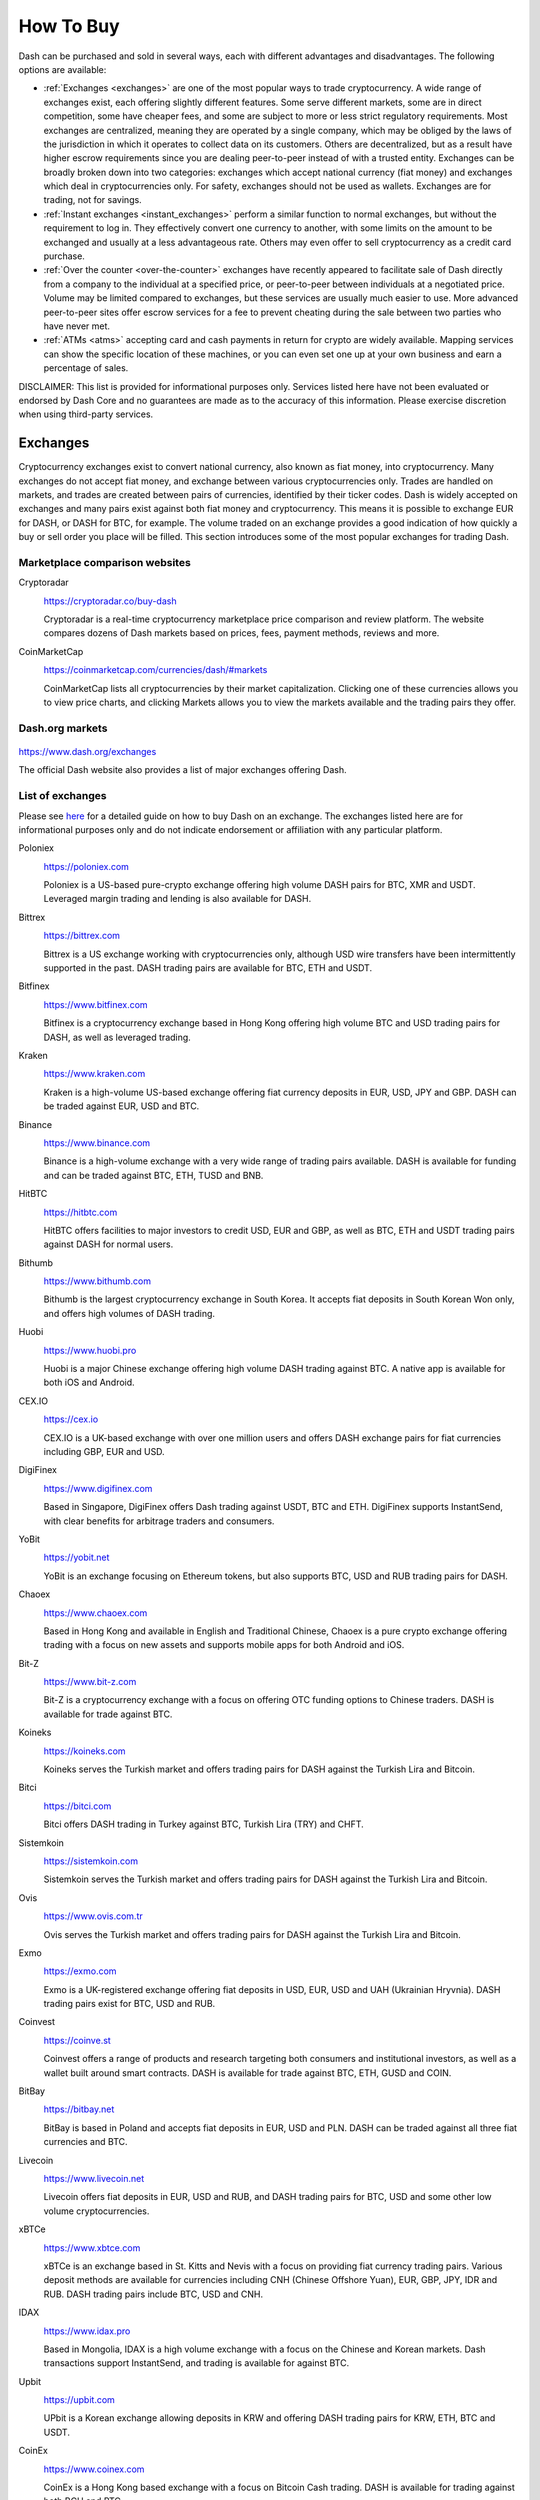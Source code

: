 .. meta::
   :description: Dash can be purchased on cryptocurrency exchanges, over the counter and from ATMs
   :keywords: dash, cryptocurrency, purchase, buy, exchange, atm, shapeshift, over the counter

.. _how-to-buy:

==========
How To Buy
==========

Dash can be purchased and sold in several ways, each with different
advantages and disadvantages. The following options are available:

- :ref:`Exchanges <exchanges>` are one of the most popular ways to trade
  cryptocurrency. A wide range of exchanges exist, each offering 
  slightly different features. Some serve different markets, some are in
  direct competition, some have cheaper fees, and some are subject to
  more or less strict regulatory requirements. Most exchanges are 
  centralized, meaning they are operated by a single company, which may
  be obliged by the laws of the jurisdiction in which it operates to 
  collect data on its customers. Others are decentralized, but as a 
  result have higher escrow requirements since you are dealing 
  peer-to-peer instead of with a trusted entity. Exchanges can be 
  broadly broken down into two categories: exchanges which accept 
  national currency (fiat money) and exchanges which deal in 
  cryptocurrencies only. For safety, exchanges should not be used as 
  wallets. Exchanges are for trading, not for savings.

- :ref:`Instant exchanges <instant_exchanges>` perform a similar
  function to normal exchanges, but without the requirement to log in.
  They effectively convert one currency to another, with some limits on
  the amount to be exchanged and usually at a less advantageous rate.
  Others may even offer to sell cryptocurrency as a credit card
  purchase.

- :ref:`Over the counter <over-the-counter>` exchanges have recently 
  appeared to facilitate sale of Dash directly from a company to the 
  individual at a specified price, or peer-to-peer between individuals 
  at a negotiated price. Volume may be limited compared to exchanges, 
  but these services are usually much easier to use. More advanced 
  peer-to-peer sites offer escrow services for a fee to prevent cheating
  during the sale between two parties who have never met.

- :ref:`ATMs <atms>` accepting card and cash payments in return for
  crypto are widely available. Mapping services can show the specific
  location of these machines, or you can even set one up at your own 
  business and earn a percentage of sales.

DISCLAIMER: This list is provided for informational purposes only.
Services listed here have not been evaluated or endorsed by Dash Core
and no guarantees are made as to the accuracy of this information.
Please exercise discretion when using third-party services.


.. _exchanges:

Exchanges
=========

Cryptocurrency exchanges exist to convert national currency, also known
as fiat money, into cryptocurrency. Many exchanges do not accept fiat
money, and exchange between various cryptocurrencies only. Trades are
handled on markets, and trades are created between pairs of currencies,
identified by their ticker codes. Dash is widely accepted on exchanges
and many pairs exist against both fiat money and cryptocurrency. This
means it is possible to exchange EUR for DASH, or DASH for BTC, for
example. The volume traded on an exchange provides a good indication of
how quickly a buy or sell order you place will be filled. This section
introduces some of the most popular exchanges for trading Dash.


Marketplace comparison websites
-------------------------------

Cryptoradar
  .. image:: exchanges/cryptoradar.png
     :width: 200px
     :align: right
     :target: https://cryptoradar.co/buy-dash

  https://cryptoradar.co/buy-dash

  Cryptoradar is a real-time cryptocurrency marketplace price comparison
  and review platform. The website compares dozens of Dash markets based
  on prices, fees, payment methods, reviews and more.

CoinMarketCap
  .. image:: exchanges/coinmarketcap.png
     :width: 200px
     :align: right
     :target: https://coinmarketcap.com

  https://coinmarketcap.com/currencies/dash/#markets

  CoinMarketCap lists all cryptocurrencies by their market capitalization.
  Clicking one of these currencies allows you to view price charts, and
  clicking Markets allows you to view the markets available and the
  trading pairs they offer.


Dash.org markets
----------------

  .. image:: exchanges/dash.png
     :width: 200px
     :align: right
     :target: https://www.dash.org/exchanges

https://www.dash.org/exchanges

The official Dash website also provides a list of major exchanges
offering Dash.


List of exchanges
-----------------

Please see `here <https://coincodex.com/article/3063/how-to-buy-dash-dash-on-kraken/>`__
for a detailed guide on how to buy Dash on an exchange. The exchanges 
listed here are for informational purposes only and do not indicate 
endorsement or affiliation with any particular platform.

Poloniex
  .. image:: exchanges/poloniex.png
     :width: 200px
     :align: right
     :target: https://poloniex.com

  https://poloniex.com

  Poloniex is a US-based pure-crypto exchange offering high volume DASH
  pairs for BTC, XMR and USDT. Leveraged margin trading and lending is
  also available for DASH.

Bittrex
  .. image:: exchanges/bittrex.png
     :width: 200px
     :align: right
     :target: https://bittrex.com

  https://bittrex.com

  Bittrex is a US exchange working with cryptocurrencies only, although
  USD wire transfers have been intermittently supported in the past.
  DASH trading pairs are available for BTC, ETH and USDT.

Bitfinex
  .. image:: exchanges/bitfinex.png
     :width: 200px
     :align: right
     :target: https://www.bitfinex.com

  https://www.bitfinex.com

  Bitfinex is a cryptocurrency exchange based in Hong Kong offering high
  volume BTC and USD trading pairs for DASH, as well as leveraged
  trading.

Kraken
  .. image:: exchanges/kraken.png
     :width: 200px
     :align: right
     :target: https://www.kraken.com

  https://www.kraken.com

  Kraken is a high-volume US-based exchange offering fiat currency
  deposits in EUR, USD, JPY and GBP. DASH can be traded against EUR, USD
  and BTC.

Binance
  .. image:: exchanges/binance.png
     :width: 200px
     :align: right
     :target: https://www.binance.com
  
  https://www.binance.com

  Binance is a high-volume exchange with a very wide range of trading
  pairs available. DASH is available for funding and can be traded
  against BTC, ETH, TUSD and BNB.

HitBTC
  .. image:: exchanges/hitbtc.png
     :width: 200px
     :align: right
     :target: https://hitbtc.com

  https://hitbtc.com

  HitBTC offers facilities to major investors to credit USD, EUR and
  GBP, as well as BTC, ETH and USDT trading pairs against DASH for
  normal users.

Bithumb
  .. image:: exchanges/bithumb.png
     :width: 200px
     :align: right
     :target: https://bithumb.com

  https://www.bithumb.com

  Bithumb is the largest cryptocurrency exchange in South Korea. It
  accepts fiat deposits in South Korean Won only, and offers high
  volumes of DASH trading.

Huobi
  .. image:: exchanges/huobi.png
     :width: 200px
     :align: right
     :target: https://www.huobi.pro

  https://www.huobi.pro

  Huobi is a major Chinese exchange offering high volume DASH trading
  against BTC. A native app is available for both iOS and Android.

CEX.IO
  .. image:: exchanges/cex.png
     :width: 200px
     :align: right
     :target: https://cex.io

  https://cex.io

  CEX.IO is a UK-based exchange with over one million users and offers
  DASH exchange pairs for fiat currencies including GBP, EUR and USD.

DigiFinex
  .. image:: exchanges/digifinex.png
     :width: 200px
     :align: right
     :target: https://www.digifinex.com

  https://www.digifinex.com

  Based in Singapore, DigiFinex offers Dash trading against USDT, BTC
  and ETH. DigiFinex supports InstantSend, with clear benefits for
  arbitrage traders and consumers.

YoBit
  .. image:: exchanges/yobit.png
     :width: 200px
     :align: right
     :target: https://yobit.net

  https://yobit.net

  YoBit is an exchange focusing on Ethereum tokens, but also supports
  BTC, USD and RUB trading pairs for DASH.

Chaoex
  .. image:: exchanges/chaoex.png
     :width: 200px
     :align: right
     :target: https://www.chaoex.com

  https://www.chaoex.com

  Based in Hong Kong and available in English and Traditional Chinese,
  Chaoex is a pure crypto exchange offering trading with a focus on new
  assets and supports mobile apps for both Android and iOS.

Bit-Z
  .. image:: exchanges/bit-z.png
     :width: 200px
     :align: right
     :target: https://www.bit-z.com

  https://www.bit-z.com

  Bit-Z is a cryptocurrency exchange with a focus on offering OTC
  funding options to Chinese traders. DASH is available for trade
  against BTC.

Koineks
  .. image:: exchanges/koineks.png
     :width: 183px
     :align: right
     :target: https://koineks.com

  https://koineks.com

  Koineks serves the Turkish market and offers trading pairs for DASH
  against the Turkish Lira and Bitcoin.

Bitci
  .. image:: exchanges/bitci.png
     :width: 200px
     :align: right
     :target: https://bitci.com

  https://bitci.com

  Bitci offers DASH trading in Turkey against BTC, Turkish Lira (TRY)
  and CHFT.

Sistemkoin
  .. image:: exchanges/sistemkoin.png
     :width: 200px
     :align: right
     :target: https://sistemkoin.com

  https://sistemkoin.com

  Sistemkoin serves the Turkish market and offers trading pairs for DASH
  against the Turkish Lira and Bitcoin.

Ovis
  .. image:: exchanges/ovis.png
     :width: 80px
     :align: right
     :target: https://www.ovis.com.tr

  https://www.ovis.com.tr

  Ovis serves the Turkish market and offers trading pairs for DASH
  against the Turkish Lira and Bitcoin.

Exmo
  .. image:: exchanges/exmo.png
     :width: 200px
     :align: right
     :target: https://exmo.com

  https://exmo.com

  Exmo is a UK-registered exchange offering fiat deposits in USD, EUR,
  USD and UAH (Ukrainian Hryvnia). DASH trading pairs exist for BTC, USD
  and RUB.

Coinvest
  .. image:: exchanges/coinvest.png
     :width: 100px
     :align: right
     :target: https://coinve.st

  https://coinve.st

  Coinvest offers a range of products and research targeting both
  consumers and institutional investors, as well as a wallet built
  around smart contracts. DASH is available for trade against BTC, ETH,
  GUSD and COIN.

BitBay
  .. image:: exchanges/bitbay.png
     :width: 200px
     :align: right
     :target: https://bitbay.net

  https://bitbay.net

  BitBay is based in Poland and accepts fiat deposits in EUR, USD and
  PLN. DASH can be traded against all three fiat currencies and BTC.

Livecoin
  .. image:: exchanges/livecoin.png
     :width: 200px
     :align: right
     :target: https://www.livecoin.net

  https://www.livecoin.net

  Livecoin offers fiat deposits in EUR, USD and RUB, and DASH trading
  pairs for BTC, USD and some other low volume cryptocurrencies.

xBTCe
  .. image:: exchanges/xbtce.png
     :width: 200px
     :align: right
     :target: https://www.xbtce.com

  https://www.xbtce.com

  xBTCe is an exchange based in St. Kitts and Nevis with a focus on
  providing fiat currency trading pairs. Various deposit methods are
  available for currencies including CNH (Chinese Offshore Yuan), EUR,
  GBP, JPY, IDR and RUB. DASH trading pairs include BTC, USD and CNH.

IDAX
  .. image:: exchanges/idax.png
     :width: 200px
     :align: right
     :target: https://www.idax.pro

  https://www.idax.pro

  Based in Mongolia, IDAX is a high volume exchange with a focus on the
  Chinese and Korean markets. Dash transactions support InstantSend, and
  trading is available for against BTC.

Upbit
  .. image:: exchanges/upbit.png
     :width: 200px
     :align: right
     :target: https://upbit.com

  https://upbit.com

  UPbit is a Korean exchange allowing deposits in KRW and offering DASH
  trading pairs for KRW, ETH, BTC and USDT.

CoinEx
  .. image:: exchanges/coinex.png
     :width: 200px
     :align: right
     :target: https://www.coinex.com

  https://www.coinex.com

  CoinEx is a Hong Kong based exchange with a focus on Bitcoin Cash
  trading. DASH is available for trading against both BCH and BTC.

Trade by Trade
  .. image:: exchanges/tradebytrade.png
     :width: 200px
     :align: right
     :target: https://tradebytrade.com

  https://tradebytrade.com

  Trade By Trade is registered in Vanuatu and provides a trading
  platform for over 60 cryptocurrencies with a range of tools to manage
  your trades.

Bitinka
  .. image:: exchanges/bitinka.png
     :width: 200px
     :align: right
     :target: https://www.bitinka.com

  https://www.bitinka.com

  Bitinka is the premiere exchange in Latin America, and offers BTC,
  LTC, ETH, XRP and DASH in exchange for over 10 national currencies
  from America and Europe.

eToro
  .. image:: exchanges/etoro.png
     :width: 200px
     :align: right
     :target: https://www.etoro.com

  https://www.etoro.com

  With legal entities in the UK, Israel and Cyprus, eToro offers a
  social trading platform where you can copy top performing accounts.
  DASH and a number of other cryptocurrencies, forex and stocks are
  available.

Liqui
  .. image:: exchanges/liqui.png
     :width: 200px
     :align: right
     :target: https://liqui.io

  https://liqui.io

  Liqui is headquartered in Ukraine and offers a modern interfaced for
  leveraged trading of many cryptocurrencies, including a DASH/BTC pair.

Bitbns
  .. image:: exchanges/bitbns.png
     :width: 200px
     :align: right
     :target: https://bitbns.com
  
  https://bitbns.com

  Bitbns offers DASH trading against the Indian Rupee (INR) for Indian
  citizens with bank deposits supported from many major Indian banks.

Coinome
  .. image:: exchanges/coinome.png
     :width: 200px
     :align: right
     :target: https://www.coinome.com

  https://www.coinome.com

  Coinome is an Indian exchange offering DASH trading against the Indian
  Rupee (INR).

WazirX
  .. image:: exchanges/wazirx.png
     :width: 200px
     :align: right
     :target: https://wazirx.com

  https://wazirx.com

  WazirX is an Indian exchange offering DASH trading against BTC and
  USDT, and funding in the Indian Rupee (INR).

Coinsquare
  .. image:: exchanges/coinsquare.png
     :width: 200px
     :align: right
     :target: https://coinsquare.io

  https://coinsquare.io

  Coinsquare is a Canadian exchange offering DASH trading against BTC
  and CAD.

Lykke
  .. image:: exchanges/lykke.png
     :width: 200px
     :align: right
     :target: https://www.lykke.com

  https://www.lykke.com

  Incorporated in Switzerland, Lykke is an open source exchange,
  online/mobile wallet service, idea accelerator and ICO platform. DASH
  is available for both trading and investment.

Liquid
  .. image:: exchanges/liquid.png
     :width: 200px
     :align: right
     :target: https://www.liquid.com

  https://www.liquid.com

  Liquid serves the Asian market with funding support for HKD, AUD, CNY, INR, JPY, PHP, IDR, UDS, SGD and EUR, and trading against ETH,
  BTC, BCH and DASH.

BitcoinVN
  .. image:: exchanges/bitcoinvn.png
     :width: 200px
     :align: right
     :target: https://bitcoinvn.io

  https://bitcoinvn.io

  BitcoinVN is a Vietnamese exchange offering BTC, BCH, LTC and DASH
  for trading against Vietnamese đồng.

Ginero
  .. image:: exchanges/ginero.png
     :width: 200px
     :align: right
     :target: https://ginero.io

  https://ginero.io

  Ginero is a peer-to-peer exchange operating in Vietnam and
  offeringexchange offering BTC, BCH, LTC, ETH, GIN and DASH for trading
  against Vietnamese đồng.

ZB.com
  .. image:: exchanges/zb.png
     :width: 200px
     :align: right
     :target: https://www.zb.com

  https://www.zb.com

  With a focus on the Chinese market, ZB.com offers trading from
  specialized applications for macOS, Windows, Android and iOS. Crypto
  deposits and DASH trading against QC, USDT and BTC.

Coinfield
  .. image:: exchanges/coinfield.png
     :width: 200px
     :align: right
     :target: https://www.coinfield.com

  https://www.coinfield.com

  Coinfield is a Canadian exchange offering funding in CAD and quick
  market purchases or advanced trading against DASH.

Bitshares
  .. image:: exchanges/bitshares.png
     :width: 200px
     :align: right
     :target: https://bitshares.org

  https://bitshares.org

  BitShares is a decentralized exchange (DEX) offering DASH trading
  pairs for BTC and BTS, as well as the bit assets bitUSD, bitCNY and
  bitBTC.

Cryptopia
  .. image:: exchanges/cryptopia.png
     :width: 200px
     :align: right
     :target: https://www.cryptopia.co.nz

  https://www.cryptopia.co.nz

  Cryptopia is a New Zealand cryptocurrency exchange with a reputation
  for supporting a large number of low-volume altcoins. It offers DASH
  trading pairs for BTC, LTC, DOGE and USDT.

ACX
  .. image:: exchanges/acxlogo.png
     :width: 200px
     :align: right
     :target: https://acx.io

  https://acx.io

  ACX is an Australian exchange accepting fiat deposits from Australian
  bank accounts. DASH is available to trade against BTC.

Jinanace
  .. image:: exchanges/jinance.png
     :width: 200px
     :align: right
     :target: https://jinance.com.au

  https://jinance.com.au

  Jinance is an Australian exchange accepting fiat deposits from
  Australian bank accounts. DASH is available to trade against AUD.

OKEX
  .. image:: exchanges/okex.png
     :width: 200px
     :align: right
     :target: https://www.okex.com

  https://www.okex.com

  OKEX, previously known as OKCoin, is an exchange focused on the
  Chinese market offering DASH trading pairs against BTC. Funding with
  CNY and futures trading is also available.

Bitexbook
  .. image:: exchanges/bitexbook.png
     :width: 200px
     :align: right
     :target: https://bitexbook.com

  https://bitexbook.com

  Bitexbook promises the fastest possible deposit and withdrawal times
  and responsive customer support. Deposits are available in USD and
  RUB, and credit cards are supported.

MoneyPolo
  .. image:: exchanges/moneypolo.png
     :width: 200px
     :align: right
     :target: https://moneypolo.com

  https://moneypolo.com

  MoneyPolo offers currency exchange and transfer, prepaid cards and the
  ability to hold accounts in a range of currencies. Deposits and
  withdrawals are available in DASH, BTC, ETH, LTC, BCH and BTG, and it
  is possible to transfer value to a prepaid card or any worldwide bank
  account.

Coinapult
  .. image:: exchanges/coinapult.png
     :width: 200px
     :align: right
     :target: https://coinapult.com

  https://coinapult.com

  Coinapult is an asset exchange headquartered in Panama City and
  providing exchange services between BTC, DASH, USD, GBP and EUR, as
  well as gold and silver.

Panda.exchange
  .. image:: exchanges/panda.png
     :width: 200px
     :align: right
     :target: https://panda.exchange

  https://panda.exchange

  Based in Latin America, Panda.exchange specializes in making digital
  assets such as Dash available in Latin America and, through a branch
  in Portugal, the EU market.

Whaleclub
  .. image:: exchanges/whaleclub.png
     :width: 200px
     :align: right
     :target: https://whaleclub.co

  https://whaleclub.co

  Based in Hong Kong, Whaleclub offers an advanced platform that allows
  highly leveraged trading of cryptocurrency including DASH against
  other cryptocurrencies, forex, metals, stocks and bonds.

Golix
  .. image:: exchanges/golix.png
     :width: 200px
     :align: right
     :target: https://golix.com

  https://golix.com

  Based in Zimbabwe, Golix is a digital currency exchange that helps
  people in Sub-Saharan Africa buy and sell DASH and other
  cryptocurrencies.

Bisq
  .. image:: exchanges/bisq.png
     :width: 200px
     :align: right
     :target: https://bisq.network

  https://bisq.network

  Bisq is a decentralized exchange running on the Tor network and offers
  complete privacy, but trades are manual, require escrow and must be
  settled between users. 

Coincheck
  .. image:: exchanges/coincheck.png
     :width: 200px
     :align: right
     :target: https://coincheck.com

  https://coincheck.com

  Coincheck is a Japanese exchange allowing deposits in JPY and USD for
  trading against DASH and other cryptocurrencies.

Coindeal
  .. image:: exchanges/coindeal.png
     :width: 200px
     :align: right
     :target: https://coindeal.com

  https://coindeal.com

  Coindeal allows deposits in EUR and offers a range of trading pairs,
  including DASH. The exchange is focused on obtaining a FINMA license
  in Switzerland to be able to accept a broader range of fiat deposits.

BuyUcoin
  .. image:: exchanges/buyucoin.png
     :width: 200px
     :align: right
     :target: https://www.buyucoin.com

  https://www.buyucoin.com

  BuyUcoin is a large Indian exchange offering DASH and many other
  cryptocurrencies in exchange for Indian Rupees (INR).

BitMEX
  .. image:: exchanges/bitmex.png
     :width: 200px
     :align: right
     :target: https://www.bitmex.com

  https://www.bitmex.com

  BitMEX is a pure-crypto derivates exchange offering trading with up to
  100x leverage. DASH is available to trade against BTC.

MBAex
  .. image:: exchanges/mbaex.png
     :width: 200px
     :align: right
     :target: https://mbaex.com

  https://mbaex.com

  MBAex is a pure crypto exchange with a focus on the Chinese market.
  DASH can be traded against BTC, USDT and MDP.

KuCoin
  .. image:: exchanges/kucoin.png
     :width: 200px
     :align: right
     :target: https://www.kucoin.com

  https://www.kucoin.com

  KuCoin is a pure crypto exchange with a focus on the Chinese market.
  DASH can be traded against BTC, USDT, ETH and KCS.

BTCC
  .. image:: exchanges/btcc.png
     :width: 200px
     :align: right
     :target: https://www.btcc.com

  https://www.btcc.com

  Based in the UK Hong Kong and available in English and Chinese,
  BTCC offers DASH trading against BTC and USD.

Bibox
  .. image:: exchanges/bibox.png
     :width: 200px
     :align: right
     :target: https://www.bibox.com

  https://www.bibox.com

  With a focus on the Asian market, Bibox offers DASH trading against
  BTC, ETH and USDT.

DigiFinex
  .. image:: exchanges/digifinex.png
     :width: 200px
     :align: right
     :target: https://www.digifinex.com

  https://www.digifinex.com

  DigiFinex is a Chinese exchange allowing trading of DASH against USDT
  and BTC.

OOOBTC
  .. image:: exchanges/ooobtc.png
     :width: 200px
     :align: right
     :target: https://www.ooobtc.com

  https://www.ooobtc.com

  OOOBTC offers DASH trading against BTC and ETH, with a user interface
  available in Russian, Arabic and many East Asian languages.

ABCC
  .. image:: exchanges/abcc.png
     :width: 200px
     :align: right
     :target: https://abcc.com

  https://abcc.com

  ABCC offers web and app-based trading of Dash against BTC, ETH and USDT.

Indodax
  .. image:: exchanges/indodax.png
     :width: 200px
     :align: right
     :target: https://indodax.com

  https://indodax.com

  Indodax allows funding in IDR and offers a DASH/BTC trading pair.

ALFAcashier
  .. image:: exchanges/alfa.png
     :width: 200px
     :align: right
     :target: https://www.alfacashier.com

  https://www.alfacashier.com

  ALFAcashier, incorporated in Belize, provides electronic exchange and
  fiat services. DASH trading pairs are available for BTC, XRP, XMR,
  XEM, ETH, LTC, BCH, USD, EUR, CNY, CAD and RUB.

CoinSuper
  .. image:: exchanges/coinsuper.png
     :width: 200px
     :align: right
     :target: https://www.coinsuper.com

  https://www.coinsuper.com

  Registered in Hong Kong and with a focus on the Chinese market,
  CoinSuper allows fiat deposits in USD and offers DASH trading against
  BTC, ETH and USD.

Exrates
  .. image:: exchanges/exrates.png
     :width: 200px
     :align: right
     :target: https://exrates.me

  https://exrates.me

  Exrates allows crypto and USD deposits, and offers DASH trading
  against BTC and USD.

Bleutrade
  .. image:: exchanges/bleutrade.png
     :width: 200px
     :align: right
     :target: https://bleutrade.com

  https://bleutrade.com

  Registered in Brazil, Bleutrade offers DOGE and BTC trading pairs for
  DASH.

LBank
  .. image:: exchanges/lbank.png
     :width: 200px
     :align: right
     :target: https://www.lbank.info

  https://www.lbank.info

  Available in English and Chinese, LBank has a focus on token trading.
  DASH is available to trade against BTC.

Coinroom
  .. image:: exchanges/coinroom.png
     :width: 200px
     :align: right
     :target: https://coinroom.com

  https://coinroom.com

  Registered in Poland, Coinroom has a strong focus on trading against
  fiat currencies. Deposits are available in CHF, CZK, DKK, EUR, GBP,
  NOK, PLN and USD. DASH can be traded against USD, BTC, EUR, PLN and
  GBP.

CoinSpot
  .. image:: exchanges/coinspot.png
     :width: 200px
     :align: right
     :target: https://www.coinspot.com.au

  https://www.coinspot.com.au

  CoinSpot is an Australian exchange offering DASH, BTC, LTC and ETH in
  exchange for AUD.

Holy Transaction
  .. image:: exchanges/holytransaction.png
     :width: 200px
     :align: right
     :target: https://holytransaction.com

  https://holytransaction.com

  Holy Transaction offers DASH trading pairs for BTC, USD and EUR, as
  well as over ten other altcoins.

RealExchange
  .. image:: exchanges/real-exchange.png
     :width: 200px
     :align: right
     :target: https://realexchange.com.br

  https://realexchange.com.br

  RealExchange is a Brazil-based exchange offering support for a handful
  of currencies including Dash, Bitcoin, Litecoin, and SmartCash. The
  exchange also supports fiat trading pairs with the Brazilian real.

NegocieCoins
  .. image:: exchanges/negociecoins.png
     :width: 200px
     :align: right
     :target: https://www.negociecoins.com.br

  https://www.negociecoins.com.br

  Based in Brazil, NegocieCoins offers deposits in Brazilian real and
  Dash trading pairs. A premium service with higher withdrawal limits is
  available.

XDEX
  .. image:: exchanges/xdex.png
     :width: 100px
     :align: right
     :target: https://www.xdex.com.br

  https://www.xdex.com.br

  Based in Brazil, XDEX offers both simple purchase and sale of
  cryptocurrencies and an advanced trading platform with various order
  types. Dash and several other cryptocurrencies are available for
  trading against the Brazilian real.

Bitcointoyou
  .. image:: exchanges/bitcointoyou.png
     :width: 200px
     :align: right
     :target: https://bitcointoyou.com

  https://bitcointoyou.com

  Based in Brazil, Bitcointoyou has been in operation since 2010 and
  offers trading of a number of cryptocurrencies, including Dash,
  against the Brazilian real.

Miami Crypto Exchange
  .. image:: exchanges/mcex.png
     :width: 110px
     :align: right
     :target: https://www.miami.exchange

  https://www.miami.exchange

  Miami Crypto Exchange (MCEX), operated by Dash partner `Mercury Cash
  <https://www.mercury.cash>`_, is a legal and fully compliant crypto
  gateway between the U.S. and the world, with a specific focus on Latin
  America and the Caribbean. DASH can be traded against USD and BTC.

BW
  .. image:: exchanges/bw.png
     :width: 120px
     :align: right
     :target: https://bw.com

  https://bw.com

  BW exchange focuses on the Chinese and Korean market, with Dash
  available for exchange against USDT and the QC exchange token.

SatoWallet
  .. image:: exchanges/satowallet.png
     :width: 120px
     :align: right
     :target: https://satowallet.com

  https://satowallet.com

  SatoWallet is a multi-coin crypto wallet with built-in exchange
  functionality. Dash is available for trade against Nigerian Naira
  (NGN), USD, BTC and ETH.

OmniTrade
  .. image:: exchanges/omnitrade.png
     :width: 160px
     :align: right
     :target: https://omnitrade.io

  https://omnitrade.io

  Based in Brazil, OmniTrade accepts deposits in Brazilian real through
  a partnership with Neon Bank, which can then be traded against Dash.

Braziliex
  .. image:: exchanges/braziliex.png
     :width: 160px
     :align: right
     :target: https://braziliex.com

  https://braziliex.com

  Based in Brazil, Brazilies accepts deposits in Brazilian real, and
  offers trading of real, Bitcoin and USDT against Dash.

WEX
  .. image:: exchanges/wex.png
     :width: 100px
     :align: right
     :target: https://wex.nz

  https://wex.nz

  WEX, previously known as BTC-e until it was shut down by authorities,
  has resumed business under a new name. DASH trading pairs exist for
  BTC, USD, RUB, EUR, LTC and ETH.

Ovis
  .. image:: exchanges/ovis.png
     :width: 80px
     :align: right
     :target: https://www.ovis.com.tr

  https://www.ovis.com.tr

  Ovis serves the Turkish market and offers trading pairs for DASH
  against the Turkish Lira and Bitcoin.

Lescovex
  .. image:: exchanges/lescovex.png
     :width: 130px
     :align: right
     :target: https://lescovex.com

  https://lescovex.com

  Registered in Switzerland, Lescovex offers deposits and withdrawals in
  a wide range of fiat currencies (EUR, USD, CAD, GBP, CHF, SEK, RON)
  for trading against DASH and other cryptocurrencies. The platform is
  designed to assist in the creation of tokens and cryptographic
  contracts.

AvaTrade
  .. image:: exchanges/avatrade.png
     :width: 130px
     :align: right
     :target: https://www.avatrade.com

  https://www.avatrade.com

  Headquartered in Ireland, with offices around the world and boasting
  over 200,000 registered customers globally, AvaTrade is committed to
  empowering people to invest and trade, with confidence, in an
  innovative and reliable environment. AvaTrade offers Dash trading as
  well as traditional Forex, CFD and options trading.

SouthXchange
  .. image:: exchanges/southxchange.png
     :width: 200px
     :align: right
     :target: https://www.southxchange.com

  https://www.southxchange.com

  Based in Argentina, SouthXchange offers DASH for USD and BTC.

Coinrail
  .. image:: exchanges/coinrail.png
     :width: 200px
     :align: right
     :target: https://coinrail.co.kr

  https://coinrail.co.kr

  Coinrail is a Korean exchange offering DASH trading against KRW.

Cashierest
  .. image:: exchanges/cashierest.png
     :width: 200px
     :align: right
     :target: https://www.cashierest.com

  https://www.cashierest.com

  Cashierest is a Korean exchange offering DASH trading against KRW, BTC
  and ETH.

Tidex
  .. image:: exchanges/tidex.png
     :width: 200px
     :align: right
     :target: https://tidex.com

  https://tidex.com

  Tidex is an exchange focusing on tokens on the WAVES and Ethereum
  blockchains, but also offers trading against fiat currencies. DASH can
  be traded against ETH, BTC, WAVES and Waves pegged currencies.

LiteBit
  .. image:: exchanges/litebit.png
     :width: 200px
     :align: right
     :target: https://www.litebit.eu

  https://www.litebit.eu

  LiteBit is a service based in The Netherlands selling cryptocurrency
  including Dash for EUR.

Laissez Faire
  .. image:: exchanges/lzf.png
     :width: 200px
     :align: right
     :target: https://lzf.com

  https://lzf.com

  Laissez Faire offers incentivized trading which includes DASH.

Bitsane
  .. image:: exchanges/bitsane.png
     :width: 200px
     :align: right
     :target: https://bitsane.com

  https://bitsane.com

  Bitsane (and its altcoin sister site `Anybits <https://anybits.com>`_)
  offer trading pairs for Dash and allows deposits in EUR and USD.



.. _instant_exchanges:

Instant exchanges
=================

Changelly
  .. image:: exchanges/changelly.png
     :width: 200px
     :align: right
     :target: https://changelly.com

  https://changelly.com

  Changelly is a broker service offering a range of cryptocurrency,
  including Dash, for instant exchange against other cryptocurrencies
  without needing to create an account. Be sure to check the fees and
  rates before purchasing.

ShapeShift
  .. image:: exchanges/shapeshift.png
     :width: 200px
     :align: right
     :target: https://shapeshift.io

  https://shapeshift.io

  ShapeShift allows users to directly exchange one crypto asset for
  another, albeit with a higher markup than most exchanges. ShapeShift
  supports Dash and over 70 other cryptocurrencies.

ChangeHero
  .. image:: exchanges/changehero.png
     :width: 200px
     :align: right
     :target: https://changehero.io

  https://changehero.io

  ChangeHero is a broker service and instant exchange with a clear fee
  structure, allowing users to quickly and efficiently exchange Dash for
  many other cryptocurrencies. It is also possible to purchase directly
  using a credit card.

SimpleSwap
  .. image:: exchanges/simpleswap.png
     :width: 200px
     :align: right
     :target: https://www.simpleswap.io

  https://www.simpleswap.io
  
  SimpleSwap is a simple and easy-to-use platform for cryptocurrency
  exchanges that works without registration and limits. It is possible
  to exchange Dash with over 60 other cryptocurrencies.

AirTM
  .. image:: exchanges/airtm.png
     :width: 200px
     :align: right
     :target: https://www.airtm.io

  https://www.airtm.io
  
  AirTM allows rapid exchanges between a range of cryptocurrencies,
  traditional banks and proprietary regional payment schemes such as
  Alipay, Western Union or Skrill.

Godex
  .. image:: exchanges/godex.png
     :width: 200px
     :align: right
     :target: https://godex.io

  https://godex.io

  Godex allows users to directly exchange one crypto asset for another
  without creating any account, albeit with a higher markup than most
  exchanges. Godex supports Dash and over 120 other cryptocurrencies.

Flyp.me
  .. image:: exchanges/flypme.png
     :width: 200px
     :align: right
     :target: https://flyp.me

  https://flyp.me

  Flyp.me is developed by the team at HolyTransaction, the first
  multicurrency web wallet. It offers instant exchange services between
  18 different cryptocurrencies without creating an account.

OnePageX
  .. image:: exchanges/onepagex.png
     :width: 200px
     :align: right
     :target: https://onepagex.com

  https://onepagex.com

  One Page Exchange is a single-page instant exchange allowing users to
  convert Dash into over 140 different cryptocurrencies without
  registration.

CoinSwitch
  .. image:: exchanges/coinswitch.png
     :width: 200px
     :align: right
     :target: https://coinswitch.co

  https://coinswitch.co

  CoinSwitch is a crypto to crypto exchange aggregate with more than 300
  different coins and tokens listed. Also offers purchases through
  credit/debit cards.

MorphToken
  .. image:: exchanges/morphtoken.png
     :width: 200px
     :align: right
     :target: https://www.morphtoken.com

  https://www.morphtoken.com

  MorphToken is an instant exchange allowing users to instantly convert
  between Dash, Bitcoin, Bitcoin Cash, Ethereum, Litecoin and Monero. It
  is even possible to convert into more than one cryptocurrency in a
  single exchange.

changeNOW
  .. image:: exchanges/changenow.png
     :width: 130px
     :align: right
     :target: https://changenow.io

  https://changenow.io

  changeNOW is a non-custodian exchange service based in the
  Netherlands, with low commissions and quick service. Offers crypto to
  crypto exchanges, as well as purchases through credit/debit cards.

Guarda
  .. image:: exchanges/guarda.png
     :width: 140px
     :align: right
     :target: https://guarda.co

  https://guarda.co

  Guarda offers an entire blockchain ecosystem consisting of desktop,
  web and mobile wallets, OTC crypto sales and instant crypto exchange.
  Dash is supported throughout the ecosystem, making it an easy and
  convenient way for new users to get started.  

BlockTrades
  .. image:: exchanges/blocktrades.png
     :width: 100px
     :align: right
     :target: https://blocktrades.us

  https://blocktrades.us

  BlockTrades is a decentralized exchange designed to facilitate free
  movement between the Steemit, BitShares, Bitcoin and Dash blockchains.
  The system is designed to find the best possible instant conversion
  rate between any two given cryptocurrencies.


.. _over-the-counter:

Over the Counter
================

Uphold
  .. image:: exchanges/uphold.png
     :width: 200px
     :align: right
     :target: https://uphold.com

  https://uphold.com

  Uphold accounts may be funded with over 30 national currencies by bank
  account or credit card to purchase and spend multiple cryptocurrencies
  including Dash.

Kriptomat
  .. image:: exchanges/kriptomat.png
     :width: 200px
     :align: right
     :target: https://kriptomat.io

  https://kriptomat.io

  Kriptomat enables you to buy, sell and store cryptocurrencies in your
  local language - safe, simple and secure. Dash is available for
  exchange to and from EUR with bank accounts and credit cards.

Bitpanda
  .. image:: exchanges/bitpanda.png
     :width: 200px
     :align: right
     :target: https://www.bitpanda.com

  https://www.bitpanda.com
  https://www.bitpanda.com/togo

  Bitpanda is a broker service offering Bitcoin, Ethereum, Litecoin and
  Dash both online and at over 400 Post branches and about 1300 Post
  partners throughout Austria. Pay with cash, credit card or bank
  transfer.

Bitnovo
  .. image:: exchanges/bitnovo.png
     :width: 200px
     :align: right
     :target: https://www.bitnovo.com

  https://www.bitnovo.com

  Bitnovo is a broker service offering Bitcoin and Dash both on their
  website and at tens of thousands of physical locations throughout
  Europe. They also offer reloadable cards, vouchers and cryptocurrency
  wallets.

Cointree
  .. image:: exchanges/cointree.png
     :width: 200px
     :align: right
     :target: https://www.cointree.com

  https://www.cointree.com

  Cointree offers services to buy, sell and trade Bitcoin, Dash and many
  other cryptocurrencies in Australia on a simple and attractive web
  platform. Cointree offers multiple payment methods, low fees, bill
  payment options and a range of learning materials to help get started
  with cryptocurrencies.

Crypto Voucher
  .. image:: exchanges/cryptovoucher.png
     :width: 200px
     :align: right
     :target: https://cryptovoucher.io

  https://cryptovoucher.io

  Crypto Voucher allows you to instantly buy Dash and other
  cryptocurrencies using credit cards, SEPA transfers, giftcards and in
  offline stores. A number of online distributors are also supported.

Bitit
  .. image:: exchanges/bitit.png
     :width: 150px
     :align: right
     :target: https://bitit.io

  https://bitit.io

  Bitit is a broker service offering Bitcoin, Dash and several other
  cryptocurrencies for sale online. Payment in a range of currencies is
  support using both direct banking, credit cards and vouchers.

buycrypto
  .. image:: exchanges/buycrypto.png
     :width: 64px
     :align: right
     :target: https://buycrypto.gr

  https://buycrypto.gr

  Buycrypto is a peer-to-peer cryptocurrency-fiat exchange geared
  towards giving Greeks easier access to economically sound money. Dash
  is available for purchase and sale against the Euro.

ChangeHero
  .. image:: exchanges/changehero.png
     :width: 200px
     :align: right
     :target: https://changehero.io

  https://changehero.io

  ChangeHero is a broker service and instant exchange with a clear fee
  structure, allowing users to quickly and efficiently exchange Dash for
  many other cryptocurrencies. It is also possible to purchase directly
  using a credit card.

Kraken
  .. image:: exchanges/kraken.png
     :width: 200px
     :align: right
     :target: https://www.kraken.com

  https://www.kraken.com

  Kraken offers private, personalized OTC service with deep liquidity to
  institutions and high net-worth individuals needing to fill orders in
  excess of $100,000. Simply send an email to otc@kraken.com to get
  started.

Koi Trading
  .. image:: exchanges/koi.png
     :width: 200px
     :align: right
     :target: https://koi.trade

  https://koi.trade

  Based in San Francisco with satellite offices in Hong Kong and Europe,
  Koi Trading offers a reliable, efficient, and compliant OTC pathway
  for institutions and high net-worth individuals to engage with
  cryptocurrency. Brokerages, exchanges, miners and funds worldwide
  trust Koi Trading for its professional, high-touch services and robust
  cryptocurrency liquidity.

Coinfinity
  .. image:: exchanges/coinfinity.png
     :width: 200px
     :align: right
     :target: https://coinfinity.co

  https://coinfinity.co

  Coinfinity offers Dash and Bitcoin broker services in Austria and
  Germany, as well as through their coupon-based `Bitcoinbon
  <https://www.bitcoinbon.at/>`_ service.

Coinsave
  .. image:: exchanges/coinsave.png
     :width: 80px
     :align: right
     :target: https://coinsave.io

  https://coinsave.io

  Coinsave is a Canadian OTC retailer offering DASH and other
  cryptocurrencies for CAD.

Bitcoin Meester
  .. image:: exchanges/bitcoinmeester.png
     :width: 200px
     :align: right
     :target: https://www.bitcoinmeester.nl

  https://www.bitcoinmeester.nl
  https://www.bitladon.com

  Bitcoin Meester, and it's international sister site Bitladon, allows
  you to buy and sell Dash (and other cryptocurrencies) OTC in exchange
  for Euro.

Coinvertit
  .. image:: exchanges/coinvertit.png
     :width: 200px
     :align: right
     :target: https://www.coinvertit.com

  https://www.coinvertit.com

  Based in Romania, Coinvertit is an easy way to buy and sell Dash in
  exchange for BTC, LTC, BCH and Romanian Leu (RON).

eBitpoint
  .. image:: exchanges/ebitpoint.png
     :width: 200px
     :align: right
     :target: https://www.ebitpoint.com

  https://www.ebitpoint.com

  eBitpoint is a secure online peer to peer platform with escrow service
  for buying, selling, storing Dash and other digital currencies at
  competitive exchange rates in Ghana.

eBitcoinics
  .. image:: exchanges/ebitcoinics.png
     :width: 200px
     :align: right
     :target: http://www.ebitcoinics.com

  http://www.ebitcoinics.com

  eBitcoinics is a cryptocurrency exchange and education platform for
  the African market. Dash is available for exchange against Nigerian
  Naira (NGN) and Ghanaian Cedi (GHS).

Kurecoinhub
  .. image:: exchanges/kurecoin.png
     :width: 200px
     :align: right
     :target: https://kurecoinhub.com

  https://kurecoinhub.com

  Kurecoinhub offers DASH and other cryptocurrencies for sale OTC for
  the Nigerian Naira. Dividend bearing bank deposits, loans against Dash
  collateral and merchant services are also available from this
  innovative platform.

Gredo E-currency
  .. image:: exchanges/gredo.png
     :width: 200px
     :align: right
     :target: https://www.gredoe-currency.com

  https://www.gredoe-currency.com

  Gredo E-currency offers OTC sale of Dash and other cryptocurrencies
  for Nigerian Naira (NGN).

TruexGOLD
  .. image:: exchanges/truexgold.png
     :width: 200px
     :align: right
     :target: https://truexgold.com

  https://truexgold.com

  TruexGOLD offers OTC sale of Dash in Nigeria for Nigeria Naira (NGN).

Cryptomate
  .. image:: exchanges/cryptomate.png
     :width: 200px
     :align: right
     :target: https://cryptomate.co.uk

  https://cryptomate.co.uk

  Cryptomate sells a range of cryptocurrencies, including Dash, for GBP.
  Cryptomate's goal is to make buying and selling cryptocurrency as
  simple as possible for people who want a pain-free experience and the
  fastest transactions - coins can be in your wallet as soon as 5
  minutes after ordering.

Easy Crypto
  .. image:: exchanges/easycrypto.png
     :width: 200px
     :align: right
     :target: https://www.easycrypto.nz

  https://www.easycrypto.nz

  Easy Crypto allows New Zealanders to buy and sell Dash and 45 other
  cryptocurrencies instantly, with fast and friendly service.

BitPrime
  .. image:: exchanges/bitprime.png
     :width: 200px
     :align: right
     :target: https://www.bitprime.co.nz

  https://www.bitprime.co.nz

  BitPrime operates a secure and compliant platform for easy retail
  trading in New Zealand. Dash is available OTC for both purchase and
  sale together with many other cryptocurrencies.

Mercury Cash
  .. image:: exchanges/mercury.png
     :width: 200px
     :align: right
     :target: https://www.mercury.cash

  https://www.mercury.cash

  Mercury Cash is an online/mobile wallet and licensed money transmitter
  with integration for merchant services. Balances can be held in both
  Ethereum and Dash, and deposited or withdrawn in local currencies
  through a number of methods, including credit cards.

cryptomonster
  .. image:: exchanges/cryptomonster.png
     :width: 200px
     :align: right
     :target: https://www.cryptomonster.co.uk

  https://www.cryptomonster.co.uk

  cryptomonster have created an easy to use platform where you can buy
  DASH and other digital assets within minutes. All you need is a UK
  bank account and a wallet address. cryptomonster pride themselves on a
  next-level service and regard themseleves as the leading digital
  assets platform in the UK.

Changelly
  .. image:: exchanges/changelly.png
     :width: 200px
     :align: right
     :target: https://changelly.com

  https://changelly.com

  Changelly is a popular instantaneous crypto to crypto exchange
  platform with more than 100 different coins and tokens listed. Also
  offers purchases via credit/debit cards.

Cryptobuyer
  .. image:: exchanges/cryptobuyer.png
     :width: 200px
     :align: right
     :target: https://cryptobuyer.io

  https://cryptobuyer.io

  Cryptobuyer is a direct purchasing service with a focus on the Latin
  American market and Venezuela in particular. It can be linked with a
  bank account to purchase Dash, Litecoin and Bitcoin directly. The
  company also operates a network of ATMs and merchant integrations.

BasiChange
  .. image:: exchanges/basichange.png
     :width: 200px
     :align: right
     :target: https://basichange.com

  https://basichange.com

  BasiChange offers exchange, trading and OTC crypto sales with a focus
  on Venezuela and Colombia.

Daexs
  .. image:: exchanges/daexs.png
     :width: 200px
     :align: right
     :target: https://daexs.com

  https://daexs.com

  Daexs is a cryptocurrency exchange based in Colombia with Dash and
  Bitcoin markets trading against the Colombian Peso (COP).


CryptoWay
  .. image:: exchanges/cryptoway.png
     :width: 200px
     :align: right
     :target: https://cryptoway.io

  https://cryptoway.io

  On CryptoWay, you can buy and sell Dash, Bitcoin, Ethereum, Litecoin
  and Doge peer-to-peer (P2P) with Venezuelan bolivars on a secure, fast
  and simple platform. You can also link your bank account for efficient
  processing of deposits and withdrawals.


Stratum CoinBR
  .. image:: exchanges/stratum.png
     :width: 200px
     :align: right
     :target: https://coinbr.io

  https://coinbr.io

  CoinBR is a Brazil-based cryptocurrency company offering a variety of
  services including an exchange, mining, bill payment, point-of-sale,
  and more. Dash is available for purchase at over 13,000 locations
  around Brazil.

Wall of Coins
  .. image:: exchanges/wallofcoins.png
     :width: 200px
     :align: right
     :target: https://wallofcoins.com

  https://wallofcoins.com

  Wall of Coins allows user to post offers to buy or sell Dash and
  Bitcoin within their region or country. The service, which is
  available in over 20 countries, then holds the coins in escrow while
  the buyer completes payment.

Liberalcoins
  .. image:: exchanges/liberalcoins.png
     :width: 200px
     :align: right
     :target: https://liberalcoins.com

  https://liberalcoins.com

  Liberalcoins allows users to arrange trades to buy or sell Dash,
  Monero, Bitcoin and Litecoin directly with one another.

QCashPay
  .. image:: exchanges/qcashpay.png
     :width: 200px
     :align: right
     :target: https://qcashpay.com

  https://qcashpay.com

  QCashPay is a Hong Kong company specialising in direct sale of
  cryptocurrency, including Dash, for USD and CNY using various bank and
  third party payment schemes.

MegaChange
  .. image:: exchanges/megachange.png
     :width: 200px
     :align: right
     :target: https://www.megachange.is

  https://www.megachange.is

  MegaChange offers direct sale and exchange of various digital forms of
  currency in a simple market system. It supports Dash and multiple
  methods of adding fiat currency, including USD, RMB and RUB.

Dashous
  .. image:: exchanges/dashous.png
     :width: 200px
     :align: right
     :target: https://www.dashous.com

  https://www.dashous.com

  Dashous allows user to post offers to buy or sell Dash and Bitcoin
  within their region or country. The users then arrange the deal
  between themselves.

Magnetic Exchange
  .. image:: exchanges/magnetic.png
     :width: 200px
     :align: right
     :target: https://magneticexchange.com

  https://magneticexchange.com

  Magnetic Exchange offers Bitcoin, Ethereum, Litecoin and Dash in
  exchange for USD or EUR through various payment services.

AnycoinDirect
  .. image:: exchanges/anycoin.png
     :width: 200px
     :align: right
     :target: https://anycoindirect.eu

  https://anycoindirect.eu

  AnycoinDirect.eu is a broker service offering 14 cryptocurrencies,
  including Dash, for sale online. Pay by bank transfer or various
  national instant payment schemes.

Dash Nearby
  .. image:: exchanges/dashnearby.png
     :width: 200px
     :align: right
     :target: https://dashnearby.com

  https://dashnearby.com

  Dash Nearby allows users to arrange direct trades of cryptocurrency or
  local currency between one another.

Coindirect
  .. image:: exchanges/coindirect.png
     :width: 150px
     :align: right
     :target: https://www.coindirect.com

  https://www.coindirect.com

  Coindirect offers OTC and P2P services to buy and sell many
  cryptocurrencies, including Dash. Verified users can create offers in
  their local currency to buy and sell with other users. Online wallets
  and exchange services are available for most currencies as well.

Graviex
  .. image:: exchanges/graviex.png
     :width: 110px
     :align: right
     :target: https://graviex.net

  https://graviex.net

  Graviex is a part of the Gravio ecosystem, a blockchain-based
  communication platform. It offers extremely low rates and fees for
  trading. DASH can be traded against BTC, ETH, LTC and DOGE.

Bitqist
  .. image:: exchanges/bitqist.png
     :width: 100px
     :align: right
     :target: https://bitqist.com

  https://bitqist.com

  Bitqist is a service based in The Netherlands offering over 140 for
  purchase and sale. While not strictly an exchange in the sense of
  offering order books, it is possible to buy and sell each currency at
  near the market price.

SlithEx
  .. image:: exchanges/slithex.png
     :width: 80px
     :align: right
     :target: https://slithex.com

  https://slithex.com

  Based in Malaysia and funded by the Dash Treasury, SlithEx (and its
  payment processor, `RocketPay <https://rocketpay.net>`_) offer
  exchange, wallet and sale/trading of Dash against the Malaysian
  ringgit.

.. _atms:

ATMs
====

ATMs are a popular method of buying cryptocurrency at businesses to
encourage adoption and spending in these currencies. A number of ATMs
support Dash, and the mapping services listed on this page can help you
find one near you. It is also possible to operate your own ATM to sell
Dash on-site at your business - simply contact the companies listed on
this page.

General Bytes
  .. image:: exchanges/generalbytes.png
     :width: 75px
     :align: right
     :target: https://www.generalbytes.com

  https://www.generalbytes.com

  General Bytes offers a range of two-way cash ATM and Point of Sale
  solutions integrating Dash.

Coin ATM Radar
  .. image:: exchanges/coinatmradar.png
     :width: 200px
     :align: right
     :target: https://coinatmradar.com

  https://coinatmradar.com

  Various coin ATMs are available around world. Coin ATM Radar helps you
  find one close to you.

Lamassu
  .. image:: exchanges/lamassu.png
     :width: 200px
     :align: right
     :target: https://lamassu.is

  https://lamassu.is

  Lamassu offers modular one-way and two-way cash ATMs integrating Dash.

CoinFlip
  .. image:: exchanges/coinflip.png
     :width: 200px
     :align: right
     :target: https://coinflip.tech

  https://coinflip.tech

  CoinFlip operates a network of ATMs across the USA and offers hosted
  ATMs for businesses.

Trovemat
  .. image:: exchanges/trovemat.png
     :width: 200px
     :align: right
     :target: https://trovemat.com

  https://trovemat.com

  Focusing on the European market, Trovemat provides a risk-free
  solution to sell cryptocurrency from a physical device.

TigoCTM
  .. image:: exchanges/tigoctm.png
     :width: 110px
     :align: right
     :target: https://tigoctm.com

  https://tigoctm.com

  TigoCTM offers simple ATM solutions integrated with a management
  blockchain.
